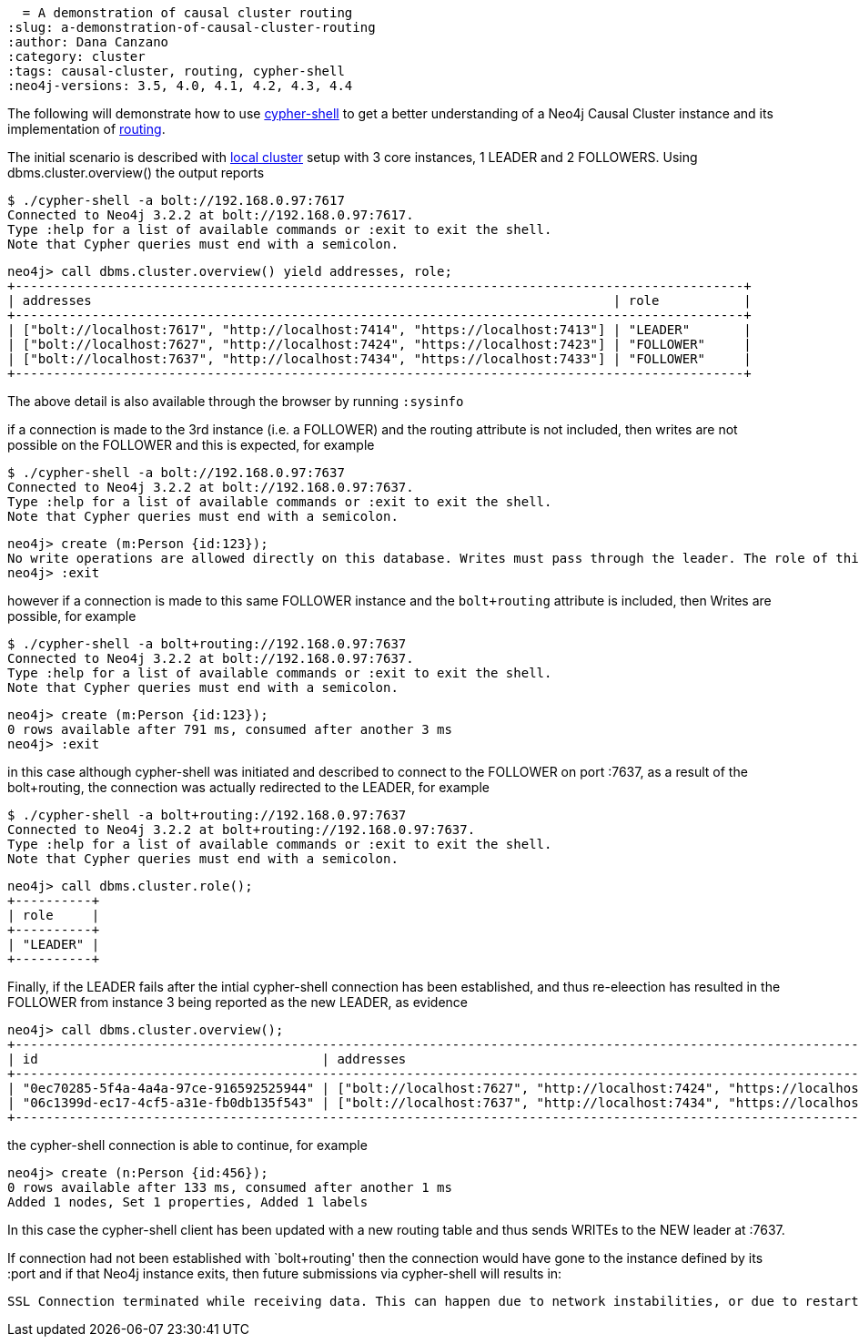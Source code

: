   = A demonstration of causal cluster routing
:slug: a-demonstration-of-causal-cluster-routing
:author: Dana Canzano
:category: cluster
:tags: causal-cluster, routing, cypher-shell
:neo4j-versions: 3.5, 4.0, 4.1, 4.2, 4.3, 4.4

The following will demonstrate how to use https://neo4j.com/docs/operations-manual/current/tools/cypher-shell/[cypher-shell] to get
a better understanding of a Neo4j Causal Cluster instance and its implementation of 
https://neo4j.com/docs/developer-manual/current/drivers/client-applications/#_routing_drivers_bolt_routing[routing].

The initial scenario is described with https://neo4j.com/docs/operations-manual/current/tutorial/local-causal-cluster/[local cluster] setup with 3 core instances, 1 LEADER and 2 FOLLOWERS.   Using dbms.cluster.overview() the output reports

[source,shell,role=noheader]
----
$ ./cypher-shell -a bolt://192.168.0.97:7617
Connected to Neo4j 3.2.2 at bolt://192.168.0.97:7617.
Type :help for a list of available commands or :exit to exit the shell.
Note that Cypher queries must end with a semicolon.
----

[source,cypher-shell,role=noheader]
----
neo4j> call dbms.cluster.overview() yield addresses, role;
+-----------------------------------------------------------------------------------------------+
| addresses                                                                    | role           |
+-----------------------------------------------------------------------------------------------+
| ["bolt://localhost:7617", "http://localhost:7414", "https://localhost:7413"] | "LEADER"       |
| ["bolt://localhost:7627", "http://localhost:7424", "https://localhost:7423"] | "FOLLOWER"     |
| ["bolt://localhost:7637", "http://localhost:7434", "https://localhost:7433"] | "FOLLOWER"     |
+-----------------------------------------------------------------------------------------------+
----

The above detail is also available through the browser by running `:sysinfo`

if a connection is made to the 3rd instance (i.e. a FOLLOWER) and the routing attribute is not included, then writes are not possible
on the FOLLOWER and this is expected, for example

[source,shell,role=noheader]
----
$ ./cypher-shell -a bolt://192.168.0.97:7637
Connected to Neo4j 3.2.2 at bolt://192.168.0.97:7637.
Type :help for a list of available commands or :exit to exit the shell.
Note that Cypher queries must end with a semicolon.
----

[source,cypher-shell,role=noheader]
----
neo4j> create (m:Person {id:123});
No write operations are allowed directly on this database. Writes must pass through the leader. The role of this server is: FOLLOWER
neo4j> :exit
----

however if a connection is made to this same FOLLOWER instance and the `bolt+routing` attribute is included, then Writes are possible,
for example

[source,shell,role=noheader]
----
$ ./cypher-shell -a bolt+routing://192.168.0.97:7637
Connected to Neo4j 3.2.2 at bolt://192.168.0.97:7637.
Type :help for a list of available commands or :exit to exit the shell.
Note that Cypher queries must end with a semicolon.
----

[source,cypher-shell,role=noheader]
----
neo4j> create (m:Person {id:123});
0 rows available after 791 ms, consumed after another 3 ms
neo4j> :exit
----

in this case although cypher-shell was initiated and described to connect to the FOLLOWER on port :7637, as a result of 
the bolt+routing, the connection was actually redirected to the LEADER, for example

[source,shell,role=noheader]
----
$ ./cypher-shell -a bolt+routing://192.168.0.97:7637
Connected to Neo4j 3.2.2 at bolt+routing://192.168.0.97:7637.
Type :help for a list of available commands or :exit to exit the shell.
Note that Cypher queries must end with a semicolon.
----

[source,cypher-shell,role=noheader]
----
neo4j> call dbms.cluster.role();
+----------+
| role     |
+----------+
| "LEADER" |
+----------+
----

Finally, if the LEADER fails after the intial cypher-shell connection has been established, and thus re-eleection has resulted 
in the FOLLOWER from instance 3 being reported as the new LEADER, as evidence

[source,cypher-shell,role=noheader]
----
neo4j> call dbms.cluster.overview();
+-------------------------------------------------------------------------------------------------------------------------------------------------+
| id                                     | addresses                                                                    | role           | groups |
+-------------------------------------------------------------------------------------------------------------------------------------------------+
| "0ec70285-5f4a-4a4a-97ce-916592525944" | ["bolt://localhost:7627", "http://localhost:7424", "https://localhost:7423"] | "FOLLOWER"     | []     |
| "06c1399d-ec17-4cf5-a31e-fb0db135f543" | ["bolt://localhost:7637", "http://localhost:7434", "https://localhost:7433"] | "LEADER"       | []     |
+-------------------------------------------------------------------------------------------------------------------------------------------------+
----

the cypher-shell connection is able to continue, for example

[source,cypher-shell,role=noheader]
----
neo4j> create (n:Person {id:456});
0 rows available after 133 ms, consumed after another 1 ms
Added 1 nodes, Set 1 properties, Added 1 labels
----

In this case the cypher-shell client has been updated with a new routing table and thus sends WRITEs to the NEW leader at :7637.

If connection had not been established with `bolt+routing' then the connection would have gone to the instance defined by its :port
and if that Neo4j instance exits, then future submissions via cypher-shell will results in:

....
SSL Connection terminated while receiving data. This can happen due to network instabilities, or due to restarts of the database.
....
